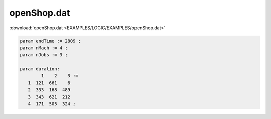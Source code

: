 openShop.dat
============

:download:`openShop.dat <EXAMPLES/LOGIC/EXAMPLES/openShop.dat>`

.. code-block:: ampl

    
    param endTime := 2809 ;
    param nMach := 4 ;
    param nJobs := 3 ;
    
    param duration:  
            1    2    3 :=
       1  121  661    6
       2  333  168  489
       3  343  621  212
       4  171  505  324 ;
